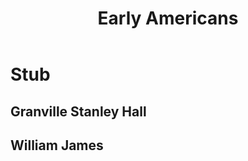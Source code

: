 #+Title: Early Americans
#+Options: timestamp:nil

* Stub

** Granville Stanley Hall

** William James
